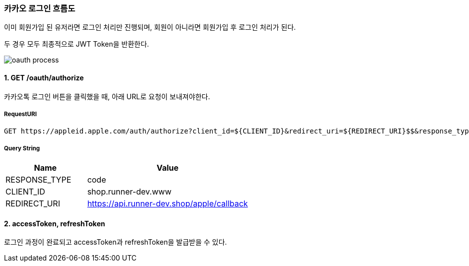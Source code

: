 === 카카오 로그인 흐름도

이미 회원가입 된 유저라면 로그인 처리만 진행되며,
회원이 아니라면 회원가입 후 로그인 처리가 된다.

두 경우 모두 최종적으로 JWT Token을 반환한다.

image::./images/oauth_process.png[]

==== 1. GET /oauth/authorize

카카오톡 로그인 버튼을 클릭했을 때, 아래 URL로 요청이 보내져야한다.

===== RequestURI
```
GET https://appleid.apple.com/auth/authorize?client_id=${CLIENT_ID}&redirect_uri=${REDIRECT_URI}$$&response_type=${RESPONSE_TYPE}
```

===== Query String
[%header,cols="2,4"]
|===
|Name         | Value
|RESPONSE_TYPE| code
|CLIENT_ID| shop.runner-dev.www
|REDIRECT_URI | https://api.runner-dev.shop/apple/callback
|===

==== 2. accessToken, refreshToken
로그인 과정이 완료되고 accessToken과 refreshToken을 발급받을 수 있다.

